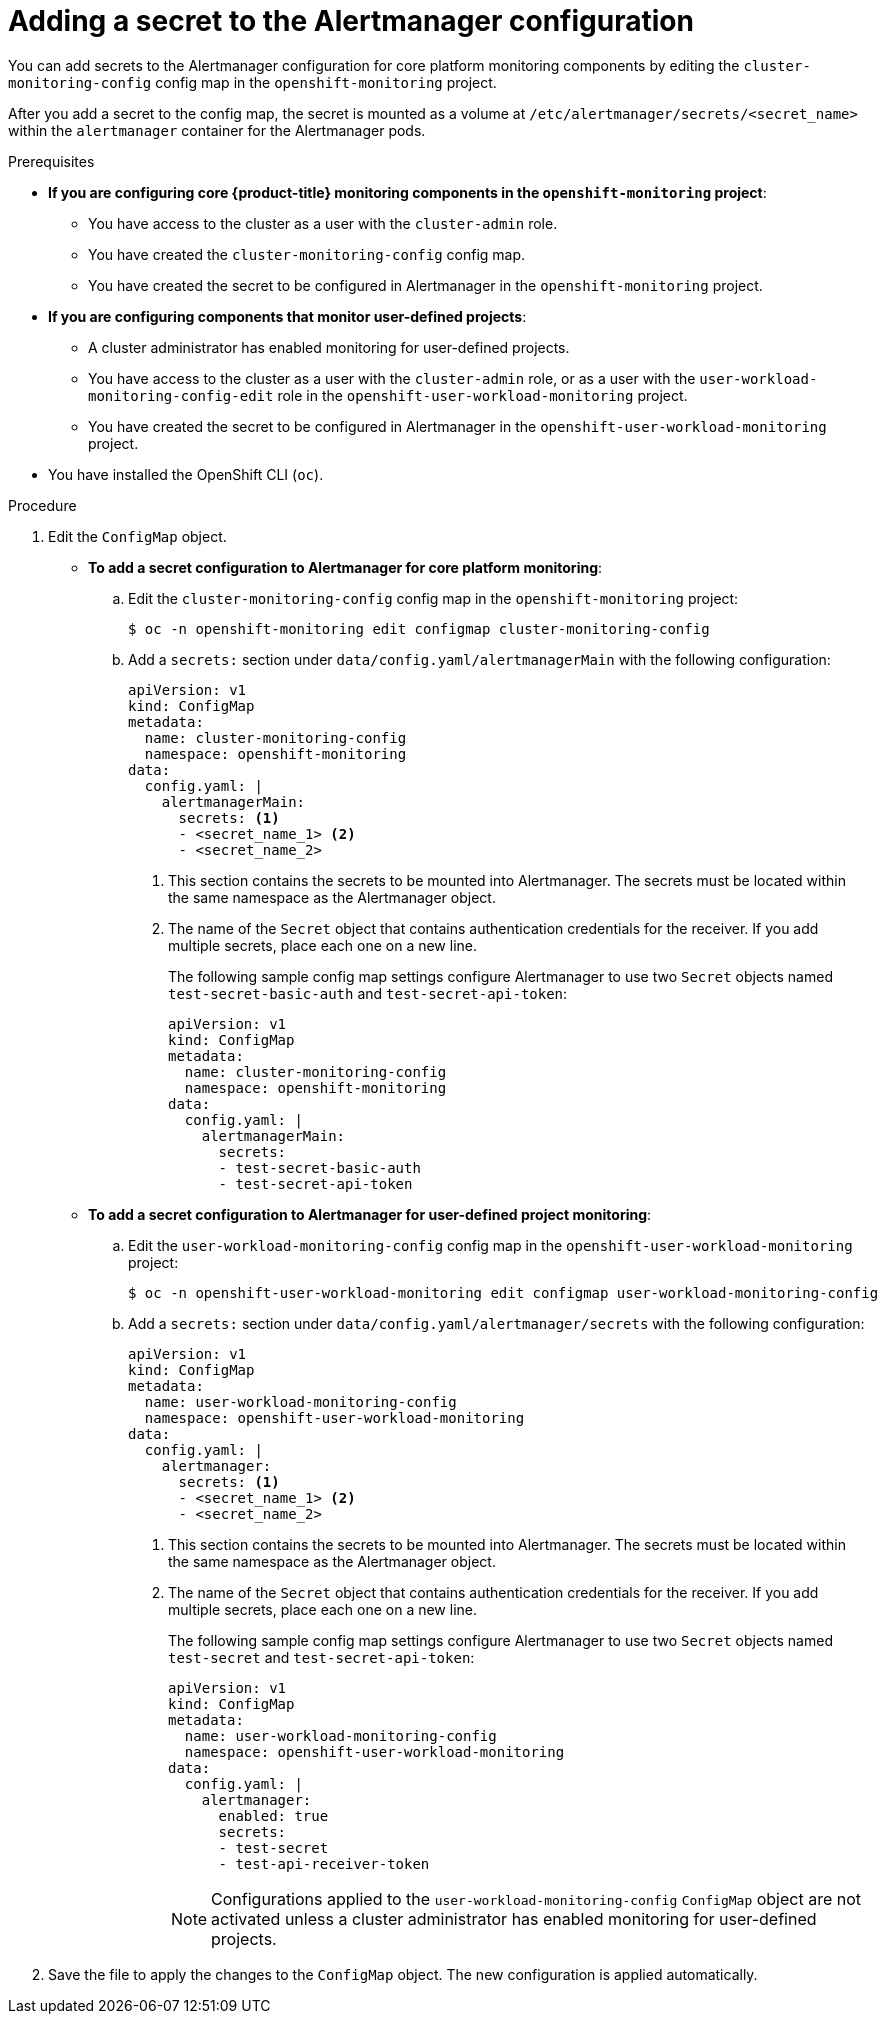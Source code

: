 // Module included in the following assemblies:
//
// * monitoring/configuring-the-monitoring-stack.adoc

:_content-type: PROCEDURE
[id="monitoring-adding-a-secret-to-the-alertmanager-configuration_{context}"]
= Adding a secret to the Alertmanager configuration

ifndef::openshift-dedicated,openshift-rosa[]
You can add secrets to the Alertmanager configuration for core platform monitoring components by editing the `cluster-monitoring-config` config map in the `openshift-monitoring` project.
endif::openshift-dedicated,openshift-rosa[]
ifdef::openshift-dedicated,openshift-rosa[]
You can add secrets to the Alertmanager configuration for user-defined projects by editing the `user-workload-monitoring-config` config map in the `openshift-user-workload-monitoring` project.
endif::openshift-dedicated,openshift-rosa[]

After you add a secret to the config map, the secret is mounted as a volume at `/etc/alertmanager/secrets/<secret_name>` within the `alertmanager` container for the Alertmanager pods.

.Prerequisites

ifndef::openshift-dedicated,openshift-rosa[]
* *If you are configuring core {product-title} monitoring components in the `openshift-monitoring` project*:
** You have access to the cluster as a user with the `cluster-admin` role.
** You have created the `cluster-monitoring-config` config map.
** You have created the secret to be configured in Alertmanager in the `openshift-monitoring` project.
* *If you are configuring components that monitor user-defined projects*:
** A cluster administrator has enabled monitoring for user-defined projects.
** You have access to the cluster as a user with the `cluster-admin` role, or as a user with the `user-workload-monitoring-config-edit` role in the `openshift-user-workload-monitoring` project.
** You have created the secret to be configured in Alertmanager in the `openshift-user-workload-monitoring` project.
endif::openshift-dedicated,openshift-rosa[]
ifdef::openshift-dedicated,openshift-rosa[]
* You have access to the cluster as a user with the `dedicated-admin` role.
* The `user-workload-monitoring-config` `ConfigMap` object exists. This object is created by default when the cluster is created.
* You have created the secret to be configured in Alertmanager in the `openshift-user-workload-monitoring` project.
endif::openshift-dedicated,openshift-rosa[]
* You have installed the OpenShift CLI (`oc`).

.Procedure

. Edit the `ConfigMap` object.
ifndef::openshift-dedicated,openshift-rosa[]
** *To add a secret configuration to Alertmanager for core platform monitoring*:
.. Edit the `cluster-monitoring-config` config map in the `openshift-monitoring` project:
+
[source,terminal]
----
$ oc -n openshift-monitoring edit configmap cluster-monitoring-config
----

.. Add a `secrets:` section under `data/config.yaml/alertmanagerMain` with the following configuration:
+
[source,yaml]
----
apiVersion: v1
kind: ConfigMap
metadata:
  name: cluster-monitoring-config
  namespace: openshift-monitoring
data:
  config.yaml: |
    alertmanagerMain:
      secrets: <1>
      - <secret_name_1> <2>
      - <secret_name_2>
----
<1> This section contains the secrets to be mounted into Alertmanager. The secrets must be located within the same namespace as the Alertmanager object.
<2> The name of the `Secret` object that contains authentication credentials for the receiver. If you add multiple secrets, place each one on a new line.
+
The following sample config map settings configure Alertmanager to use two `Secret` objects named `test-secret-basic-auth` and `test-secret-api-token`:
+
[source,yaml]
----
apiVersion: v1
kind: ConfigMap
metadata:
  name: cluster-monitoring-config
  namespace: openshift-monitoring
data:
  config.yaml: |
    alertmanagerMain:
      secrets:
      - test-secret-basic-auth
      - test-secret-api-token
----

** *To add a secret configuration to Alertmanager for user-defined project monitoring*:
endif::openshift-dedicated,openshift-rosa[]

.. Edit the `user-workload-monitoring-config` config map in the `openshift-user-workload-monitoring` project:
+
[source,terminal]
----
$ oc -n openshift-user-workload-monitoring edit configmap user-workload-monitoring-config
----

.. Add a `secrets:` section under `data/config.yaml/alertmanager/secrets` with the following configuration:
+
[source,yaml]
----
apiVersion: v1
kind: ConfigMap
metadata:
  name: user-workload-monitoring-config
  namespace: openshift-user-workload-monitoring
data:
  config.yaml: |
    alertmanager:
      secrets: <1>
      - <secret_name_1> <2>
      - <secret_name_2>
----
<1> This section contains the secrets to be mounted into Alertmanager. The secrets must be located within the same namespace as the Alertmanager object.
<2> The name of the `Secret` object that contains authentication credentials for the receiver. If you add multiple secrets, place each one on a new line.
+
The following sample config map settings configure Alertmanager to use two `Secret` objects named `test-secret` and `test-secret-api-token`:
+
[source,yaml]
----
apiVersion: v1
kind: ConfigMap
metadata:
  name: user-workload-monitoring-config
  namespace: openshift-user-workload-monitoring
data:
  config.yaml: |
    alertmanager:
      enabled: true
      secrets:
      - test-secret
      - test-api-receiver-token
----
ifndef::openshift-dedicated,openshift-rosa[]
+
[NOTE]
====
Configurations applied to the `user-workload-monitoring-config` `ConfigMap` object are not activated unless a cluster administrator has enabled monitoring for user-defined projects.
====
endif::openshift-dedicated,openshift-rosa[]

. Save the file to apply the changes to the `ConfigMap` object. The new configuration is applied automatically.

